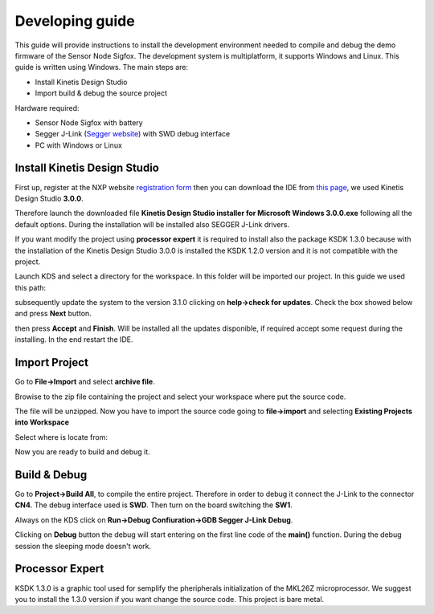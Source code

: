 .. index:: development

.. _develop:

Developing guide
----------------

This guide will provide instructions to install the development environment needed to compile and debug the demo firmware of the Sensor Node Sigfox. The development system is multiplatform, it supports Windows and Linux. This guide is written using Windows.
The main steps are:

- Install Kinetis Design Studio

- Import build & debug the source project

Hardware required:

- Sensor Node Sigfox with battery

- Segger J-Link (`Segger website <https://www.segger.com/jlink_base.html>`_) with SWD debug interface

- PC with Windows or Linux

Install Kinetis Design Studio
*****************************

First up, register at the NXP website `registration form <https://www.nxp.com/webapp/crcl.ccr_register.framework?ACTION_TYPE=registerpage>`_ then you can download the IDE from `this page <http://www.nxp.com/products/software-and-tools/run-time-software/kinetis-software-and-tools/ides-for-kinetis-mcus/kinetis-design-studio-integrated-development-environment-ide:KDS_IDE>`_, we used Kinetis Design Studio **3.0.0**.

Therefore launch the downloaded file **Kinetis Design Studio installer for Microsoft Windows 3.0.0.exe** following all the default options. During the installation will be installed also SEGGER J-Link drivers.

If you want modify the project using **processor expert** it is required to install also the package KSDK 1.3.0 because with the installation of the Kinetis Design Studio 3.0.0 is installed the KSDK 1.2.0 version and it is not compatible with the project.

Launch KDS and select a directory for the workspace. In this folder will be imported our project. In this guide we used this path:

.. image:: _static/kds_workspace.jpg

subsequently update the system to the version 3.1.0 clicking on **help->check for updates**. Check the box showed below and press **Next** button.

.. image:: _static/kds_update1.jpg
.. image:: _static/kds_update2.jpg

then press **Accept** and **Finish**. Will be installed all the updates disponible, if required accept some request during the installing. In the end restart the IDE.

Import Project
**************

Go to **File->Import** and select **archive file**.

.. image:: _static/kds_archive.jpg

Browise to the zip file containing the project and select your workspace where put the source code.

.. image:: _static/kds_import_path.jpg

The file will be unzipped. Now you have to import the source code going to **file->import** and selecting **Existing Projects into Workspace**

.. image:: _static/kds_import_project.jpg

Select where is locate from:

.. image:: _static/kds_project_located.jpg

Now you are ready to build and debug it.

Build & Debug
*************

Go to **Project->Build All**, to compile the entire project. Therefore in order to debug it connect the J-Link to the connector **CN4**. The debug interface used is **SWD**. Then turn on the board switching the **SW1**.

Always on the KDS click on **Run->Debug Confiuration->GDB Segger J-Link Debug**.

.. image:: _static/kds_debug.jpg

Clicking on **Debug** button the debug will start entering on the first line code of the **main()** function. During the debug session the sleeping mode doesn't work.

Processor Expert
****************

KSDK 1.3.0 is a graphic tool used for semplify the pheripherals initialization of the MKL26Z microprocessor. We suggest you to install the 1.3.0 version if you want change the source code. This project is bare metal.


